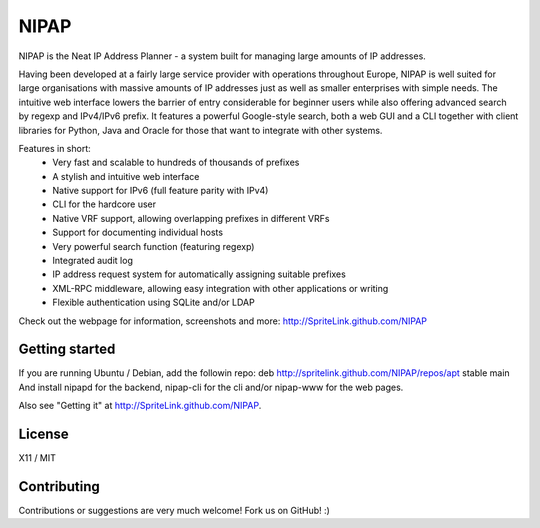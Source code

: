 NIPAP
=====
NIPAP is the Neat IP Address Planner - a system built for managing large
amounts of IP addresses.

Having been developed at a fairly large service provider with operations
throughout Europe, NIPAP is well suited for large organisations with massive
amounts of IP addresses just as well as smaller enterprises with simple needs.
The intuitive web interface lowers the barrier of entry considerable for
beginner users while also offering advanced search by regexp and IPv4/IPv6
prefix. It features a powerful Google-style search, both a web GUI and a CLI
together with client libraries for Python, Java and Oracle for those that want
to integrate with other systems.

Features in short:
 * Very fast and scalable to hundreds of thousands of prefixes
 * A stylish and intuitive web interface
 * Native support for IPv6 (full feature parity with IPv4)
 * CLI for the hardcore user
 * Native VRF support, allowing overlapping prefixes in different VRFs
 * Support for documenting individual hosts
 * Very powerful search function (featuring regexp)
 * Integrated audit log
 * IP address request system for automatically assigning suitable prefixes
 * XML-RPC middleware, allowing easy integration with other applications or writing
 * Flexible authentication using SQLite and/or LDAP

Check out the webpage for information, screenshots and more:
http://SpriteLink.github.com/NIPAP

Getting started
---------------
If you are running Ubuntu / Debian, add the followin repo:
deb http://spritelink.github.com/NIPAP/repos/apt stable main
And install nipapd for the backend, nipap-cli for the cli and/or nipap-www for
the web pages.

Also see "Getting it" at http://SpriteLink.github.com/NIPAP.

License
-------
X11 / MIT

Contributing
------------
Contributions or suggestions are very much welcome! Fork us on GitHub! :)

